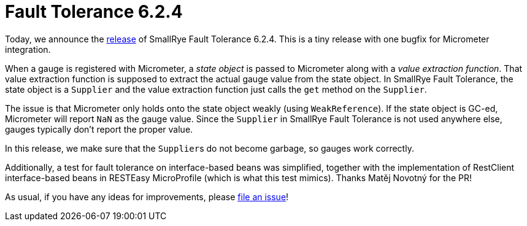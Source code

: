 :page-layout: post
:page-title: Fault Tolerance 6.2.4
:page-synopsis: SmallRye Fault Tolerance 6.2.4 released!
:page-tags: [announcement, microprofile]
:page-date: 2023-06-21 13:00:00.000 +0100
:page-author: lthon
:smallrye-ft: SmallRye Fault Tolerance
:microprofile-ft: MicroProfile Fault Tolerance

= Fault Tolerance 6.2.4

Today, we announce the https://github.com/smallrye/smallrye-fault-tolerance/releases/tag/6.2.4[release] of {smallrye-ft} 6.2.4.
This is a tiny release with one bugfix for Micrometer integration.

When a gauge is registered with Micrometer, a _state object_ is passed to Micrometer along with a _value extraction function_.
That value extraction function is supposed to extract the actual gauge value from the state object.
In {smallrye-ft}, the state object is a `Supplier` and the value extraction function just calls the `get` method on the `Supplier`.

The issue is that Micrometer only holds onto the state object weakly (using `WeakReference`).
If the state object is GC-ed, Micrometer will report `NaN` as the gauge value.
Since the `Supplier` in {smallrye-ft} is not used anywhere else, gauges typically don't report the proper value.

In this release, we make sure that the ``Supplier``s do not become garbage, so gauges work correctly.

Additionally, a test for fault tolerance on interface-based beans was simplified, together with the implementation of RestClient interface-based beans in RESTEasy MicroProfile (which is what this test mimics).
Thanks Matěj Novotný for the PR!

As usual, if you have any ideas for improvements, please https://github.com/smallrye/smallrye-fault-tolerance/issues[file an issue]!
